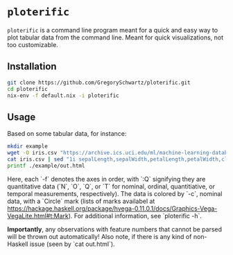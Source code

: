 * =ploterific=

=ploterific= is a command line program meant for a quick and easy way to plot
tabular data from the command line. Meant for quick visualizations, not too
customizable.

** Installation

#+begin_src bash
git clone https://github.com/GregorySchwartz/ploterific.git
cd ploterific
nix-env -f default.nix -i ploterific
#+end_src

** Usage

Based on some tabular data, for instance:

#+HEADER: :results file
#+begin_src bash
mkdir example
wget -O iris.csv "https://archive.ics.uci.edu/ml/machine-learning-databases/iris/iris.data"
cat iris.csv | sed "1i sepalLength,sepalWidth,petalLength,petalWidth,class" | ploterific -f "sepalLength:Q" -f "sepalWidth:Q" -c "class:N" -m Circle > example/out.html
printf ./example/out.html
#+end_src

#+RESULTS:
[[file:./example/out.html]]

Here, each `-f` denotes the axes in order, with `:Q` signifying they are
quantitative data (`N`, `O`, `Q`, or `T` for nominal, ordinal, quantitiative, or
temporal measurements, respectively). The data is colored by `-c`, nominal data,
with a `Circle` mark (lists of marks availabel at
https://hackage.haskell.org/package/hvega-0.11.0.1/docs/Graphics-Vega-VegaLite.html#t:Mark).
For additional information, see `ploterific -h`.

*Importantly*, any observations with feature numbers that cannot be parsed will
be thrown out automatically! Also note, if there is any kind of non-Haskell
issue (seen by `cat out.html`).

 

